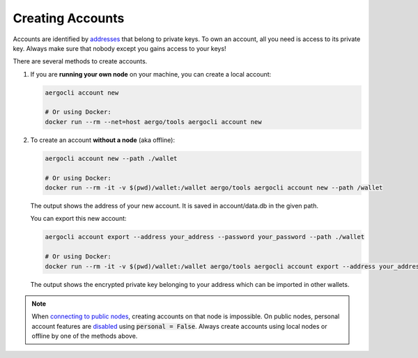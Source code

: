 Creating Accounts
=================

Accounts are identified by `addresses <../specs/addresses.html>`_ that belong to private keys. To own an account, all you need is access to its private key.
Always make sure that nobody except you gains access to your keys!

There are several methods to create accounts.

1. If you are **running your own node** on your machine, you can create a local account:

   .. code-block:: shell
   
        aergocli account new
        
        # Or using Docker:
        docker run --rm --net=host aergo/tools aergocli account new

2. To create an account **without a node** (aka offline):

   .. code-block:: shell
   
        aergocli account new --path ./wallet
        
        # Or using Docker:
        docker run --rm -it -v $(pwd)/wallet:/wallet aergo/tools aergocli account new --path /wallet

   The output shows the address of your new account. It is saved in account/data.db in the given path.

   You can export this new account:

   .. code-block:: shell
   
        aergocli account export --address your_address --password your_password --path ./wallet
        
        # Or using Docker:
        docker run --rm -it -v $(pwd)/wallet:/wallet aergo/tools aergocli account export --address your_address --path /wallet

   The output shows the encrypted private key belonging to your address which can be imported in other wallets.

.. note::

   When `connecting to public nodes <./connecting.html>`_, creating accounts on that node is impossible.
   On public nodes, personal account features are `disabled <../running-node/configuration.html>`_ using :code:`personal = False`.
   Always create accounts using local nodes or offline by one of the methods above.